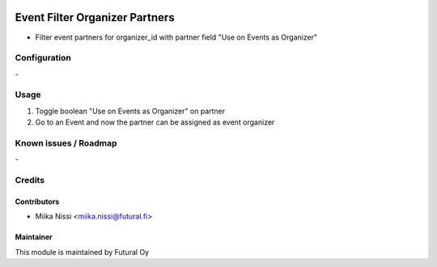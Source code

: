 .. image:: https://img.shields.io/badge/licence-AGPL--3-blue.svg
   :target: http://www.gnu.org/licenses/agpl-3.0-standalone.html
   :alt: License: AGPL-3

===============================
Event Filter Organizer Partners
===============================
* Filter event partners for organizer_id with partner field "Use on Events as Organizer"

Configuration
=============
\-

Usage
=====
1. Toggle boolean "Use on Events as Organizer" on partner
2. Go to an Event and now the partner can be assigned as event organizer

Known issues / Roadmap
======================
\-

Credits
=======

Contributors
------------

* Miika Nissi <miika.nissi@futural.fi>

Maintainer
----------

.. image:: https://futural.fi/templates/tawastrap/images/logo.png
   :alt: Futural Oy
   :target: https://futural.fi/

This module is maintained by Futural Oy
